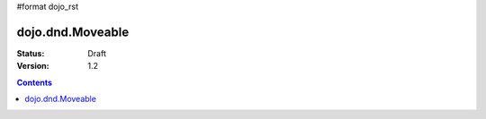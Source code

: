 #format dojo_rst

dojo.dnd.Moveable
=================

:Status: Draft
:Version: 1.2

.. contents::
  :depth: 3

.. cv-compound::

  .. cv:: javascript

    <script type="text/javascript">
    dojo.require("dijit.form.Button"); // this we only require to make the demo look fancy
    dojo.require("dojo.dnd.Moveable");

    function makeMoveable(node){
      var dnd = new dojo.dnd.Moveable(dojo.byId(node));
    }
    </script>

  .. cv:: html
    <div id="dndArea">
      <div id="dndOne">Hi, I am moveable when you want to.</div>
    </div>
    <p><button dojoType="dijit.form.Button" onClick="makeMoveable('dndOne')">Make moveable</button>

  .. cv:: css

    <style type="text/css">
    #dndOne {
      width: 100px;
      height: 100px;
      padding: 10px;
      border: 1px solid #000;
      background: red;
    } 

    #dndArea {
      width: 200px;
      height: 200px;
    }
    </style>
